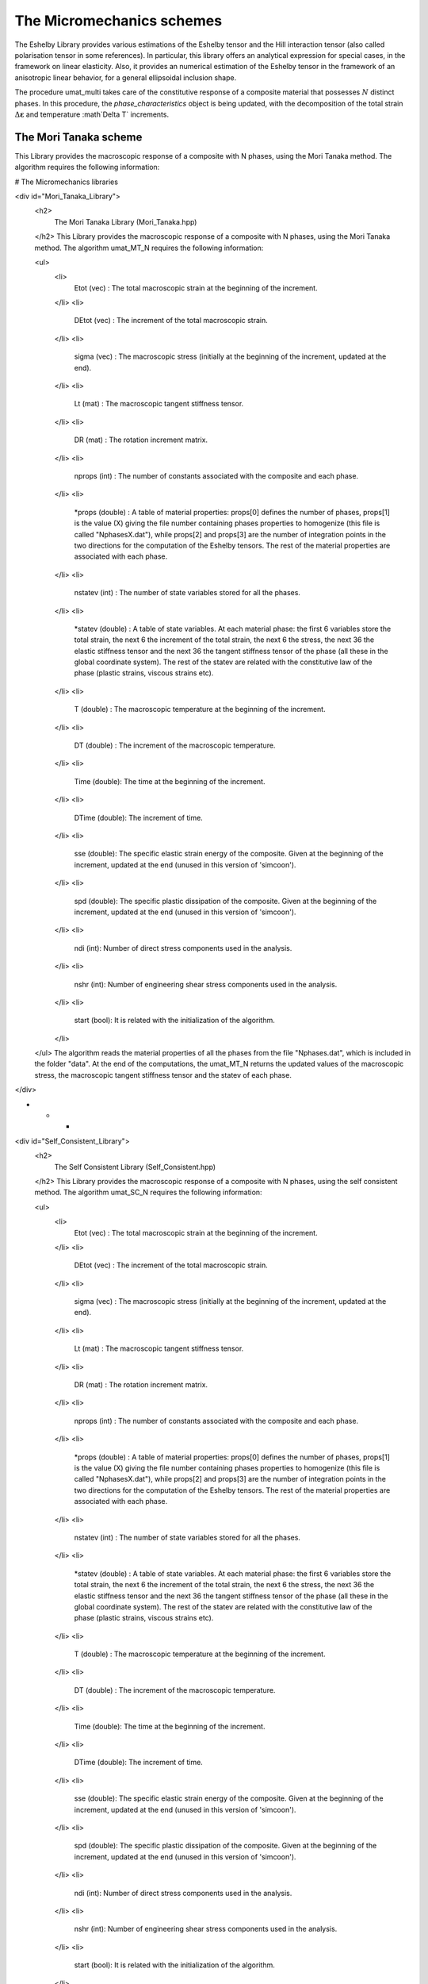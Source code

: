 The Micromechanics schemes
===================

The Eshelby Library provides various estimations of the Eshelby tensor and the Hill interaction tensor (also called polarisation tensor in some references). In particular, this library offers an analytical expression for special cases, in the framework on linear elasticity. Also, it provides an numerical estimation of the Eshelby tensor in the framework of an anisotropic linear behavior, for a general ellipsoidal inclusion shape.

.. default-domain:: cpp

    .. code-block:: cpp

        #include <simcoon/Continuum_Mechanics/Homogenization/schemes.hpp>

.. function:: void umat_multi(phase_characteristics &, const mat &, const double &, const double &, const int &, const int &, const bool &, double &, const int &)

The procedure umat_multi takes care of the constitutive response of a composite material that possesses :math:`N` distinct phases. 
In this procedure, the *phase_characteristics* object is being updated, with the decomposition of the total strain :math:`\Delta \mathbf{\varepsilon}` and temperature :math`\Delta T` increments.

The Mori Tanaka scheme
----------------------------------

This Library provides the macroscopic response of a composite with N phases, using the Mori Tanaka method. The algorithm  requires the following information: 


.. function:: mat Eshelby_sphere(double)

    Provides the Eshelby tensor of a spherical inclusion for isotropic linear elasticity in the Simcoon formalism. Returns the Eshelby tensor as a mat, according to the conventions of a localisation tensor, as a function of the Poisson ratio :math:`\nu`
    
    .. math::

        \boldsymbol{S}=\left(\begin{matrix}
        \frac{7-5\nu}{15(1-\nu)} & \frac{5\nu-1}{15(1-\nu)} & \frac{5\nu-1}{15(1-\nu)} & 0 & 0 & 0 \\
        \frac{5\nu-1}{15(1-\nu)} & \frac{7-5\nu}{15(1-\nu)} & \frac{5\nu-1}{15(1-\nu)} & 0 & 0 & 0 \\
        \frac{5\nu-1}{15(1-\nu)} & \frac{5\nu-1}{15(1-\nu)} & \frac{7-5\nu}{15(1-\nu)} & 0 & 0 & 0 \\
        0 & 0 & 0 & 2\frac{4-5\nu}{15(1-\nu)} & 0 & 0 \\
        0 & 0 & 0 & 0 & 2\frac{4-5\nu}{15(1-\nu)} & 0 \\
        0 & 0 & 0 & 0 & 0 & 2\frac{4-5\nu}{15(1-\nu)} \end{matrix}\right)

    .. code-block:: cpp

        mat S = Eshelby_sphere(nu);





# The Micromechanics libraries

<div id="Mori_Tanaka_Library">
  <h2>
    The Mori Tanaka Library (Mori_Tanaka.hpp)
  </h2> This Library provides the macroscopic response of a composite with N phases, using the Mori Tanaka method. The algorithm umat_MT_N requires the following information: 
  
  <ul>
    <li>
      Etot (vec) : The total macroscopic strain at the beginning of the increment.
    </li>
    <li>
      DEtot (vec) : The increment of the total macroscopic strain.
    </li>
    <li>
      sigma (vec) : The macroscopic stress (initially at the beginning of the increment, updated at the end).
    </li>
    <li>
      Lt (mat) : The macroscopic tangent stiffness tensor.
    </li>
    <li>
      DR (mat) : The rotation increment matrix.
    </li>
    <li>
      nprops (int) : The number of constants associated with the composite and each phase.
    </li>
    <li>
      *props (double) : A table of material properties: props[0] defines the number of phases, props[1] is the value (X) giving the file number containing phases properties to homogenize (this file is called "NphasesX.dat"), while props[2] and props[3] are the number of integration points in the two directions for the computation of the Eshelby tensors. The rest of the material properties are associated with each phase.
    </li>
    <li>
      nstatev (int) : The number of state variables stored for all the phases.
    </li>
    <li>
      *statev (double) : A table of state variables. At each material phase: the first 6 variables store the total strain, the next 6 the increment of the total strain, the next 6 the stress, the next 36 the elastic stiffness tensor and the next 36 the tangent stiffness tensor of the phase (all these in the global coordinate system). The rest of the statev are related with the constitutive law of the phase (plastic strains, viscous strains etc).
    </li>
    <li>
      T (double) : The macroscopic temperature at the beginning of the increment.
    </li>
    <li>
      DT (double) : The increment of the macroscopic temperature.
    </li>
    <li>
      Time (double): The time at the beginning of the increment.
    </li>
    <li>
      DTime (double): The increment of time.
    </li>
    <li>
      sse (double): The specific elastic strain energy of the composite. Given at the beginning of the increment, updated at the end (unused in this version of 'simcoon').
    </li>
    <li>
      spd (double): The specific plastic dissipation of the composite. Given at the beginning of the increment, updated at the end (unused in this version of 'simcoon').
    </li>
    <li>
      ndi (int): Number of direct stress components used in the analysis.
    </li>
    <li>
      nshr (int): Number of engineering shear stress components used in the analysis.
    </li>
    <li>
      start (bool): It is related with the initialization of the algorithm.
    </li>
  </ul> The algorithm reads the material properties of all the phases from the file "Nphases.dat", which is included in the folder "data". At the end of the computations, the umat_MT_N returns the updated values of the macroscopic stress, the macroscopic tangent stiffness tensor and the statev of each phase.
</div>

* * *

<div id="Self_Consistent_Library">
  <h2>
    The Self Consistent Library (Self_Consistent.hpp)
  </h2> This Library provides the macroscopic response of a composite with N phases, using the self consistent method. The algorithm umat_SC_N requires the following information: 
  
  <ul>
    <li>
      Etot (vec) : The total macroscopic strain at the beginning of the increment.
    </li>
    <li>
      DEtot (vec) : The increment of the total macroscopic strain.
    </li>
    <li>
      sigma (vec) : The macroscopic stress (initially at the beginning of the increment, updated at the end).
    </li>
    <li>
      Lt (mat) : The macroscopic tangent stiffness tensor.
    </li>
    <li>
      DR (mat) : The rotation increment matrix.
    </li>
    <li>
      nprops (int) : The number of constants associated with the composite and each phase.
    </li>
    <li>
      *props (double) : A table of material properties: props[0] defines the number of phases, props[1] is the value (X) giving the file number containing phases properties to homogenize (this file is called "NphasesX.dat"), while props[2] and props[3] are the number of integration points in the two directions for the computation of the Eshelby tensors. The rest of the material properties are associated with each phase.
    </li>
    <li>
      nstatev (int) : The number of state variables stored for all the phases.
    </li>
    <li>
      *statev (double) : A table of state variables. At each material phase: the first 6 variables store the total strain, the next 6 the increment of the total strain, the next 6 the stress, the next 36 the elastic stiffness tensor and the next 36 the tangent stiffness tensor of the phase (all these in the global coordinate system). The rest of the statev are related with the constitutive law of the phase (plastic strains, viscous strains etc).
    </li>
    <li>
      T (double) : The macroscopic temperature at the beginning of the increment.
    </li>
    <li>
      DT (double) : The increment of the macroscopic temperature.
    </li>
    <li>
      Time (double): The time at the beginning of the increment.
    </li>
    <li>
      DTime (double): The increment of time.
    </li>
    <li>
      sse (double): The specific elastic strain energy of the composite. Given at the beginning of the increment, updated at the end (unused in this version of 'simcoon').
    </li>
    <li>
      spd (double): The specific plastic dissipation of the composite. Given at the beginning of the increment, updated at the end (unused in this version of 'simcoon').
    </li>
    <li>
      ndi (int): Number of direct stress components used in the analysis.
    </li>
    <li>
      nshr (int): Number of engineering shear stress components used in the analysis.
    </li>
    <li>
      start (bool): It is related with the initialization of the algorithm.
    </li>
  </ul> The algorithm reads the material properties of all the phases from the file "Nphases.dat", which is included in the folder "data". At the end of the computations, the umat_SC_N returns the updated values of the macroscopic stress, the macroscopic tangent stiffness tensor and the statev of each phase.
</div>

* * *

<div id="Periodic_Layer_Library">
  <h2>
    The Periodic Layers Library (Periodic_Layer.hpp)
  </h2> This Library provides the macroscopic response of a multilayered composite with N layers, using the periodic homogenization method. The algorithm umat_PL_N requires the following information: 
  
  <ul>
    <li>
      Etot (vec) : The total macroscopic strain at the beginning of the increment.
    </li>
    <li>
      DEtot (vec) : The increment of the total macroscopic strain.
    </li>
    <li>
      sigma (vec) : The macroscopic stress (initially at the beginning of the increment, updated at the end).
    </li>
    <li>
      Lt (mat) : The macroscopic tangent stiffness tensor.
    </li>
    <li>
      DR (mat) : The rotation increment matrix.
    </li>
    <li>
      nprops (int) : The number of constants associated with the composite and each phase.
    </li>
    <li>
      *props (double) : A table of material properties: props[0] defines the number of phases, while the rest of the material properties are associated with each phase.
    </li>
    <li>
      nstatev (int) : The number of state variables stored for all the phases.
    </li>
    <li>
      *statev (double) : A table of state variables. At each material phase: the first 6 variables store the total strain, the next 6 the increment of the total strain, the next 6 the stress, the next 36 the elastic stiffness tensor and the next 36 the tangent stiffness tensor of the phase (all these in the global coordinate system). The rest of the statev are related with the constitutive law of the phase (plastic strains, viscous strains etc).
    </li>
    <li>
      T (double) : The macroscopic temperature at the beginning of the increment.
    </li>
    <li>
      DT (double) : The increment of the macroscopic temperature.
    </li>
    <li>
      Time (double): The time at the beginning of the increment.
    </li>
    <li>
      DTime (double): The increment of time.
    </li>
    <li>
      sse (double): The specific elastic strain energy of the composite. Given at the beginning of the increment, updated at the end (unused in this version of 'simcoon').
    </li>
    <li>
      spd (double): The specific plastic dissipation of the composite. Given at the beginning of the increment, updated at the end (unused in this version of 'simcoon').
    </li>
    <li>
      ndi (int): Number of direct stress components used in the analysis.
    </li>
    <li>
      nshr (int): Number of engineering shear stress components used in the analysis.
    </li>
    <li>
      start (bool): It is related with the initialization of the algorithm.
    </li>
  </ul> The algorithm reads the material properties of all the phases from the file "Nlayers.dat", which is included in the folder "data". At the end of the computations, the umat_PL_N returns the updated values of the macroscopic stress, the macroscopic tangent stiffness tensor and the statev of each phase.
</div>



